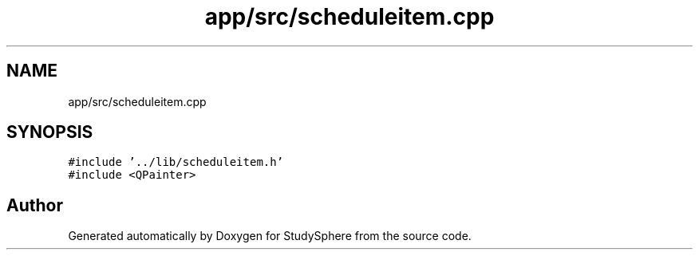 .TH "app/src/scheduleitem.cpp" 3StudySphere" \" -*- nroff -*-
.ad l
.nh
.SH NAME
app/src/scheduleitem.cpp
.SH SYNOPSIS
.br
.PP
\fC#include '\&.\&./lib/scheduleitem\&.h'\fP
.br
\fC#include <QPainter>\fP
.br

.SH "Author"
.PP 
Generated automatically by Doxygen for StudySphere from the source code\&.

